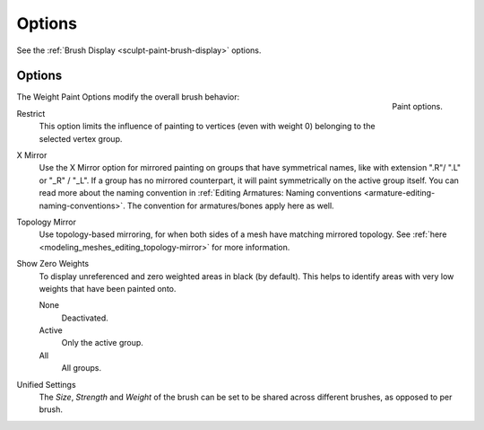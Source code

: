 
*******
Options
*******

See the :ref:`Brush Display <sculpt-paint-brush-display>` options.


Options
=======

.. figure:: /images/sculpt-paint_painting_weight-paint_options_options-panel.png
   :align: right

   Paint options.

The Weight Paint Options modify the overall brush behavior:

Restrict
   This option limits the influence of painting to vertices (even with weight 0)
   belonging to the selected vertex group.
X Mirror
   Use the X Mirror option for mirrored painting on groups that have symmetrical
   names, like with extension ".R"/ ".L" or "_R" / "_L". If a group has no
   mirrored counterpart, it will paint symmetrically on the active group itself.
   You can read more about the naming convention in
   :ref:`Editing Armatures: Naming conventions <armature-editing-naming-conventions>`.
   The convention for armatures/bones apply here as well.
Topology Mirror
   Use topology-based mirroring, for when both sides of a mesh have matching
   mirrored topology. See :ref:`here <modeling_meshes_editing_topology-mirror>`
   for more information.
Show Zero Weights
   To display unreferenced and zero weighted areas in black (by default).
   This helps to identify areas with very low weights that have been painted
   onto.

   None
      Deactivated.
   Active
      Only the active group.
   All
      All groups.
Unified Settings
   The *Size*, *Strength* and *Weight* of the brush can be set to be shared
   across different brushes, as opposed to per brush.
